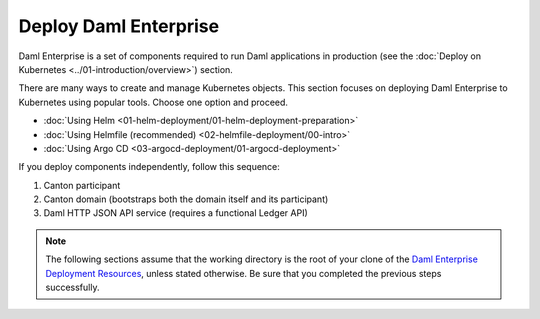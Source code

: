 .. Copyright (c) 2023 Digital Asset (Switzerland) GmbH and/or its affiliates. All rights reserved.
.. SPDX-License-Identifier: Apache-2.0

Deploy Daml Enterprise
######################

Daml Enterprise is a set of components required to run Daml applications in production (see the :doc:`Deploy on Kubernetes <../01-introduction/overview>`) section.

There are many ways to create and manage Kubernetes objects. This section focuses on deploying Daml Enterprise to Kubernetes using popular tools. Choose one option and proceed.

* :doc:`Using Helm <01-helm-deployment/01-helm-deployment-preparation>`
* :doc:`Using Helmfile (recommended) <02-helmfile-deployment/00-intro>`
* :doc:`Using Argo CD <03-argocd-deployment/01-argocd-deployment>`

If you deploy components independently, follow this sequence:

#. Canton participant
#. Canton domain (bootstraps both the domain itself and its participant)
#. Daml HTTP JSON API service (requires a functional Ledger API)

.. note::
   The following sections assume that the working directory is the root of your clone of the `Daml Enterprise Deployment Resources <https://github.com/DACH-NY/daml-enterprise-deployment-blueprints/tree/main/>`_, unless stated otherwise. Be sure that you completed the previous steps successfully.
